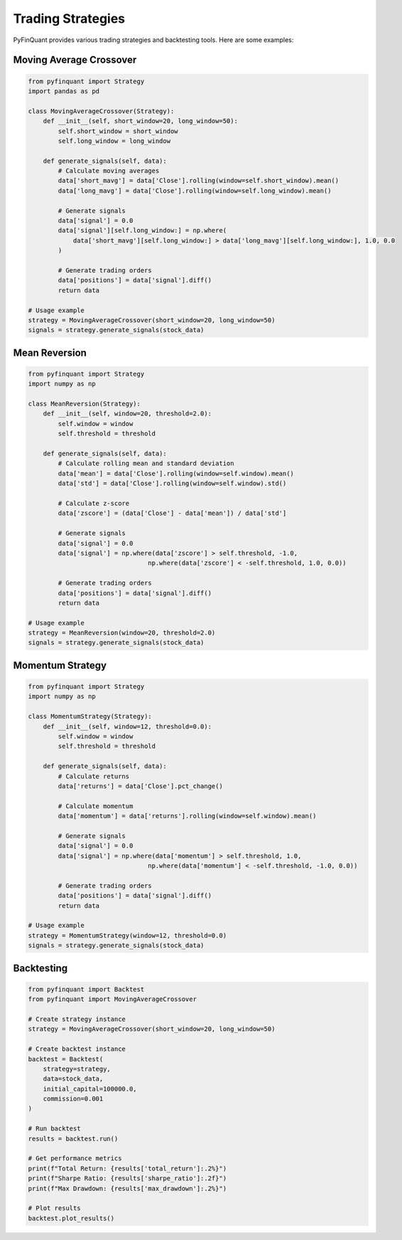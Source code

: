 Trading Strategies
================

PyFinQuant provides various trading strategies and backtesting tools. Here are some examples:

Moving Average Crossover
-----------------------

.. code-block:: python

    from pyfinquant import Strategy
    import pandas as pd

    class MovingAverageCrossover(Strategy):
        def __init__(self, short_window=20, long_window=50):
            self.short_window = short_window
            self.long_window = long_window

        def generate_signals(self, data):
            # Calculate moving averages
            data['short_mavg'] = data['Close'].rolling(window=self.short_window).mean()
            data['long_mavg'] = data['Close'].rolling(window=self.long_window).mean()

            # Generate signals
            data['signal'] = 0.0
            data['signal'][self.long_window:] = np.where(
                data['short_mavg'][self.long_window:] > data['long_mavg'][self.long_window:], 1.0, 0.0
            )

            # Generate trading orders
            data['positions'] = data['signal'].diff()
            return data

    # Usage example
    strategy = MovingAverageCrossover(short_window=20, long_window=50)
    signals = strategy.generate_signals(stock_data)

Mean Reversion
-------------

.. code-block:: python

    from pyfinquant import Strategy
    import numpy as np

    class MeanReversion(Strategy):
        def __init__(self, window=20, threshold=2.0):
            self.window = window
            self.threshold = threshold

        def generate_signals(self, data):
            # Calculate rolling mean and standard deviation
            data['mean'] = data['Close'].rolling(window=self.window).mean()
            data['std'] = data['Close'].rolling(window=self.window).std()
            
            # Calculate z-score
            data['zscore'] = (data['Close'] - data['mean']) / data['std']
            
            # Generate signals
            data['signal'] = 0.0
            data['signal'] = np.where(data['zscore'] > self.threshold, -1.0,
                                    np.where(data['zscore'] < -self.threshold, 1.0, 0.0))
            
            # Generate trading orders
            data['positions'] = data['signal'].diff()
            return data

    # Usage example
    strategy = MeanReversion(window=20, threshold=2.0)
    signals = strategy.generate_signals(stock_data)

Momentum Strategy
---------------

.. code-block:: python

    from pyfinquant import Strategy
    import numpy as np

    class MomentumStrategy(Strategy):
        def __init__(self, window=12, threshold=0.0):
            self.window = window
            self.threshold = threshold

        def generate_signals(self, data):
            # Calculate returns
            data['returns'] = data['Close'].pct_change()
            
            # Calculate momentum
            data['momentum'] = data['returns'].rolling(window=self.window).mean()
            
            # Generate signals
            data['signal'] = 0.0
            data['signal'] = np.where(data['momentum'] > self.threshold, 1.0,
                                    np.where(data['momentum'] < -self.threshold, -1.0, 0.0))
            
            # Generate trading orders
            data['positions'] = data['signal'].diff()
            return data

    # Usage example
    strategy = MomentumStrategy(window=12, threshold=0.0)
    signals = strategy.generate_signals(stock_data)

Backtesting
----------

.. code-block:: python

    from pyfinquant import Backtest
    from pyfinquant import MovingAverageCrossover

    # Create strategy instance
    strategy = MovingAverageCrossover(short_window=20, long_window=50)

    # Create backtest instance
    backtest = Backtest(
        strategy=strategy,
        data=stock_data,
        initial_capital=100000.0,
        commission=0.001
    )

    # Run backtest
    results = backtest.run()

    # Get performance metrics
    print(f"Total Return: {results['total_return']:.2%}")
    print(f"Sharpe Ratio: {results['sharpe_ratio']:.2f}")
    print(f"Max Drawdown: {results['max_drawdown']:.2%}")

    # Plot results
    backtest.plot_results() 